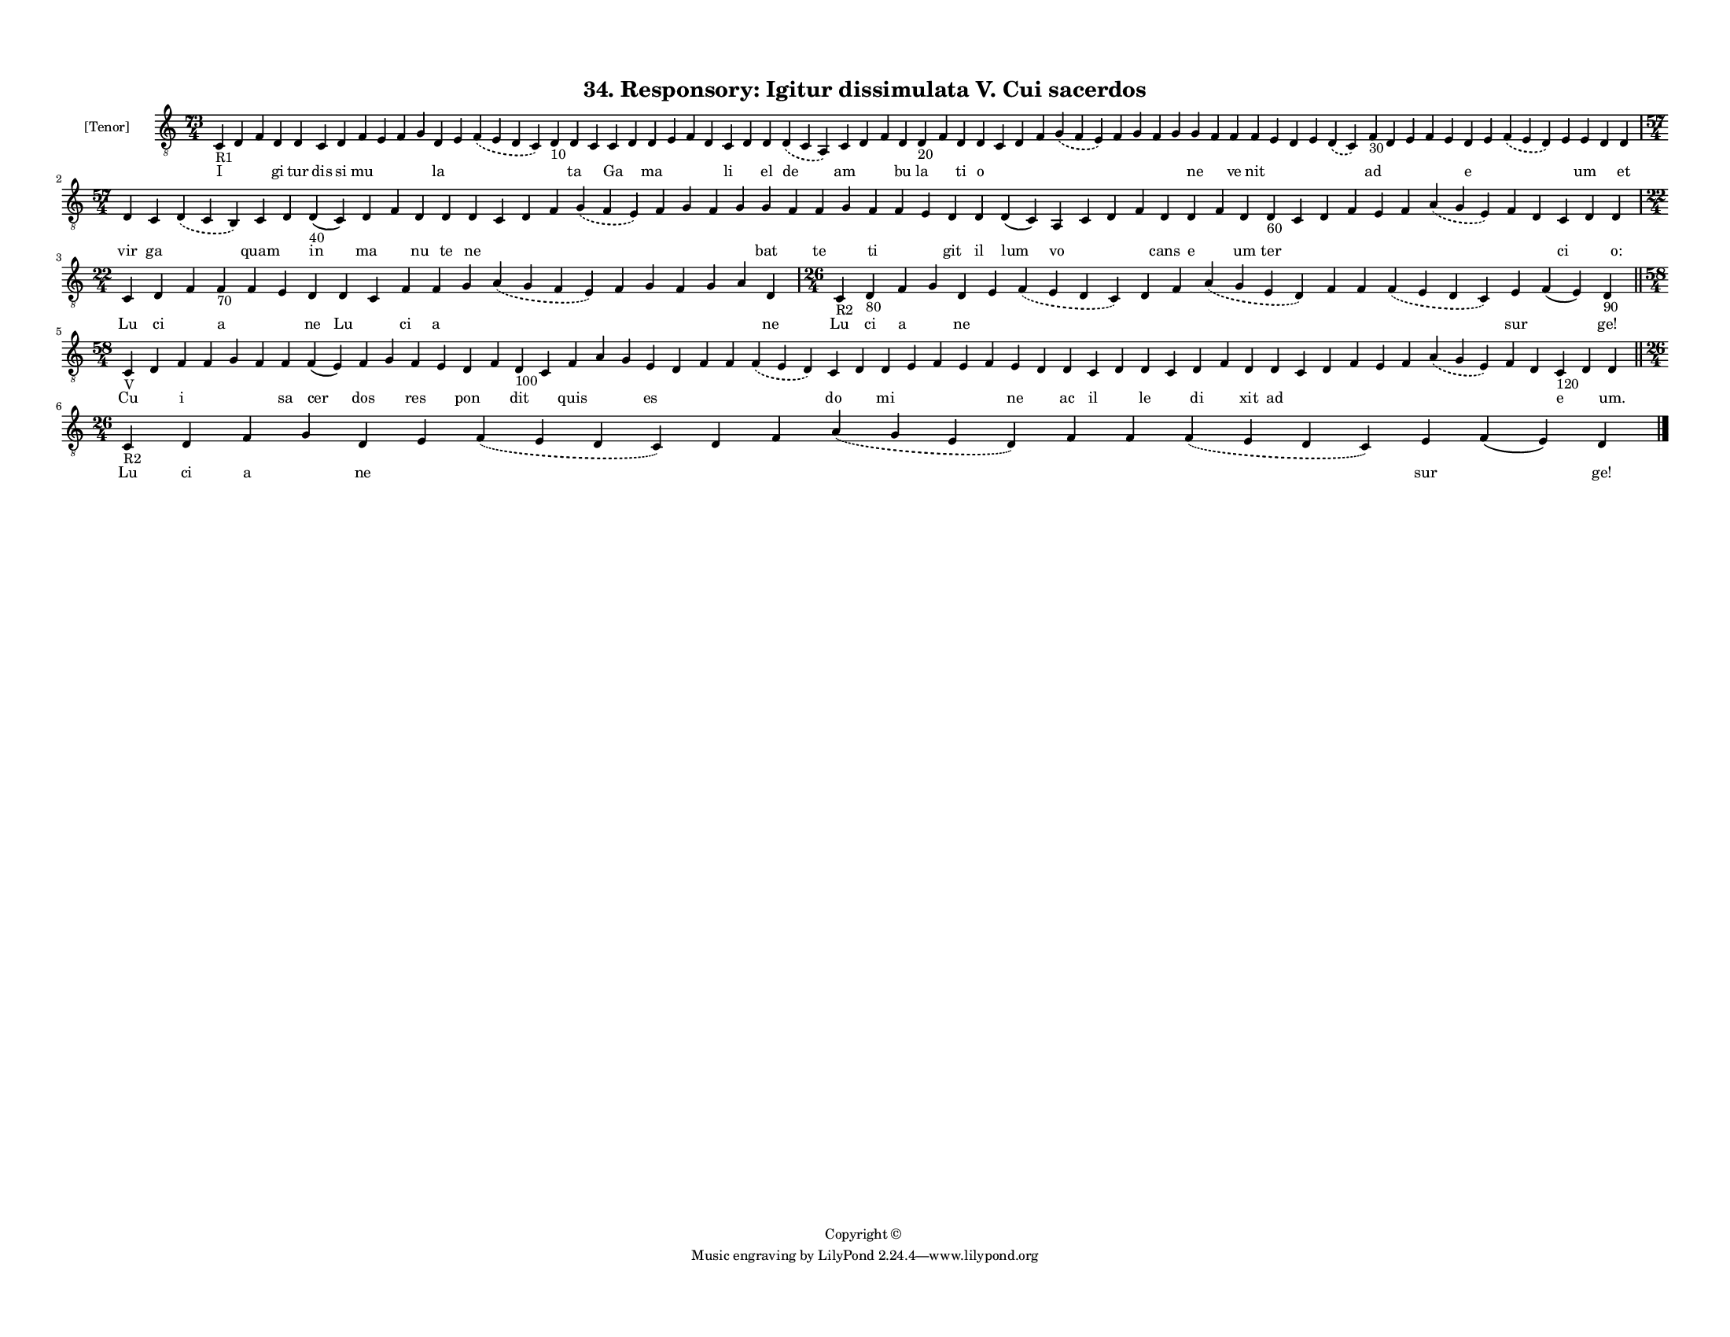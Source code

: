 
\version "2.18.2"
% automatically converted by musicxml2ly from musicxml/F3O34ps_Responsory_Igitur_dissimulata_V_Cui_sacerdos.xml

\header {
    encodingsoftware = "Sibelius 6.2"
    encodingdate = "2019-05-28"
    copyright = "Copyright © "
    title = "34. Responsory: Igitur dissimulata V. Cui sacerdos"
    }

#(set-global-staff-size 11.3811023622)
\paper {
    paper-width = 27.94\cm
    paper-height = 21.59\cm
    top-margin = 1.2\cm
    bottom-margin = 1.2\cm
    left-margin = 1.0\cm
    right-margin = 1.0\cm
    between-system-space = 0.93\cm
    page-top-space = 1.27\cm
    }
\layout {
    \context { \Score
        autoBeaming = ##f
        }
    }
PartPOneVoiceOne =  \relative c {
    \clef "treble_8" \key c \major \time 73/4 | % 1
    c4 -"R1" d4 f4 d4 d4 c4 d4 f4 e4 f4 g4 d4 e4 \slurDashed f4 (
    \slurSolid e4 d4 c4 ) d4 -"10" d4 c4 c4 d4 d4 e4 f4 d4 c4 d4 d4
    \slurDashed d4 ( \slurSolid c4 a4 ) c4 d4 f4 d4 d4 -"20" f4 d4 d4 c4
    d4 f4 \slurDashed g4 ( \slurSolid f4 e4 ) f4 g4 f4 g4 g4 f4 f4 f4 e4
    d4 e4 \slurDashed d4 ( \slurSolid c4 ) f4 -"30" d4 e4 f4 e4 d4 e4
    \slurDashed f4 ( \slurSolid e4 d4 ) e4 e4 d4 d4 \break | % 2
    \time 57/4  d4 c4 \slurDashed d4 ( \slurSolid c4 b4 ) c4 d4 d4 -"40"
    ( c4 ) d4 f4 d4 d4 d4 c4 d4 f4 \slurDashed g4 ( \slurSolid f4 e4 ) f4
    g4 f4 g4 g4 f4 f4 g4 f4 f4 e4 d4 d4 d4 ( c4 ) a4 c4 d4 f4 d4 d4 f4 d4
    d4 -"60" c4 d4 f4 e4 f4 \slurDashed a4 ( \slurSolid g4 e4 ) f4 d4 c4
    d4 d4 \break | % 3
    \time 22/4  c4 d4 f4 f4 -"70" f4 e4 d4 d4 c4 f4 f4 g4 \slurDashed a4
    ( \slurSolid g4 f4 e4 ) f4 g4 f4 g4 a4 d,4 | % 4
    \time 26/4  | % 4
    c4 -"R2" d4 -"80" f4 g4 d4 e4 \slurDashed f4 ( \slurSolid e4 d4 c4 )
    d4 f4 \slurDashed a4 ( \slurSolid g4 e4 d4 ) f4 f4 \slurDashed f4 (
    \slurSolid e4 d4 c4 ) e4 f4 ( e4 ) d4 -"90" \bar "||"
    \break | % 5
    \time 58/4  | % 5
    c4 -"V" d4 f4 f4 g4 f4 f4 f4 ( e4 ) f4 g4 f4 e4 d4 f4 d4 -"100" c4 f4
    a4 g4 e4 d4 f4 f4 \slurDashed f4 ( \slurSolid e4 d4 ) c4 d4 d4 e4 f4
    e4 f4 e4 d4 d4 c4 d4 d4 c4 d4 f4 d4 d4 c4 d4 f4 e4 f4 \slurDashed a4
    ( \slurSolid g4 e4 ) f4 d4 c4 -"120" d4 d4 \bar "||"
    \break | % 6
    \time 26/4  | % 6
    c4 -"R2" d4 f4 g4 d4 e4 \slurDashed f4 ( \slurSolid e4 d4 c4 ) d4 f4
    \slurDashed a4 ( \slurSolid g4 e4 d4 ) f4 f4 \slurDashed f4 (
    \slurSolid e4 d4 c4 ) e4 f4 ( e4 ) d4 \bar "|."
    }

PartPOneVoiceOneLyricsOne =  \lyricmode { I \skip4 \skip4 gi tur dis si
    mu \skip4 \skip4 \skip4 la \skip4 \skip4 \skip4 ta \skip4 Ga \skip4
    ma \skip4 \skip4 \skip4 li \skip4 el de am \skip4 \skip4 bu la
    \skip4 ti o \skip4 \skip4 \skip4 \skip4 \skip4 \skip4 \skip4 \skip4
    ne \skip4 ve nit \skip4 \skip4 \skip4 \skip4 ad \skip4 \skip4 \skip4
    \skip4 e \skip4 \skip4 \skip4 um \skip4 et vir ga \skip4 quam \skip4
    in ma \skip4 nu te ne \skip4 \skip4 \skip4 \skip4 \skip4 \skip4
    \skip4 \skip4 bat \skip4 te \skip4 ti \skip4 \skip4 git il lum vo
    \skip4 \skip4 \skip4 cans e \skip4 um ter \skip4 \skip4 \skip4
    \skip4 \skip4 \skip4 \skip4 \skip4 ci \skip4 "o:" Lu ci \skip4 a
    \skip4 \skip4 ne Lu \skip4 ci a \skip4 \skip4 \skip4 \skip4 \skip4
    \skip4 \skip4 ne Lu ci a \skip4 ne \skip4 \skip4 \skip4 \skip4
    \skip4 \skip4 \skip4 \skip4 sur \skip4 "ge!" Cu \skip4 i \skip4
    \skip4 \skip4 sa cer dos \skip4 res \skip4 pon \skip4 dit \skip4
    quis \skip4 \skip4 es \skip4 \skip4 \skip4 \skip4 do \skip4 mi
    \skip4 \skip4 \skip4 \skip4 ne \skip4 ac il \skip4 le \skip4 di
    \skip4 xit ad \skip4 \skip4 \skip4 \skip4 \skip4 \skip4 \skip4
    \skip4 e \skip4 "um." Lu ci a \skip4 ne \skip4 \skip4 \skip4 \skip4
    \skip4 \skip4 \skip4 \skip4 sur \skip4 "ge!" }

% The score definition
\score {
    <<
        \new Staff <<
            \set Staff.instrumentName = "[Tenor]"
            \context Staff << 
                \context Voice = "PartPOneVoiceOne" { \PartPOneVoiceOne }
                \new Lyrics \lyricsto "PartPOneVoiceOne" \PartPOneVoiceOneLyricsOne
                >>
            >>
        
        >>
    \layout {}
    % To create MIDI output, uncomment the following line:
    %  \midi {}
    }

